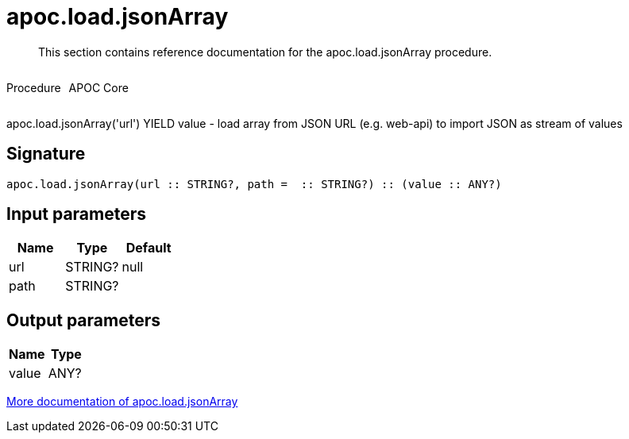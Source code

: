 ////
This file is generated by DocsTest, so don't change it!
////

= apoc.load.jsonArray
:description: This section contains reference documentation for the apoc.load.jsonArray procedure.

[abstract]
--
{description}
--

++++
<div style='display:flex'>
<div class='paragraph type procedure'><p>Procedure</p></div>
<div class='paragraph release core' style='margin-left:10px;'><p>APOC Core</p></div>
</div>
++++

apoc.load.jsonArray('url') YIELD value - load array from JSON URL (e.g. web-api) to import JSON as stream of values

== Signature

[source]
----
apoc.load.jsonArray(url :: STRING?, path =  :: STRING?) :: (value :: ANY?)
----

== Input parameters
[.procedures, opts=header]
|===
| Name | Type | Default 
|url|STRING?|null
|path|STRING?|
|===

== Output parameters
[.procedures, opts=header]
|===
| Name | Type 
|value|ANY?
|===

xref::import/load-json.adoc[More documentation of apoc.load.jsonArray,role=more information]

